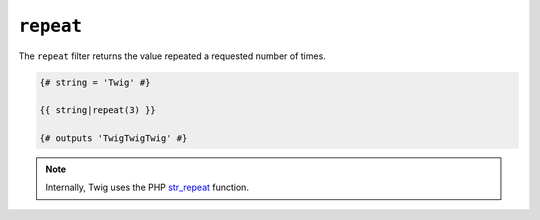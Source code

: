 ``repeat``
=======

The ``repeat`` filter returns the value repeated a requested number of times.

.. code-block:: jinja

    {# string = 'Twig' #}

    {{ string|repeat(3) }}

    {# outputs 'TwigTwigTwig' #}

.. note::

    Internally, Twig uses the PHP `str_repeat`_ function.

.. _`str_repeat`: http://php.net/str_repeat